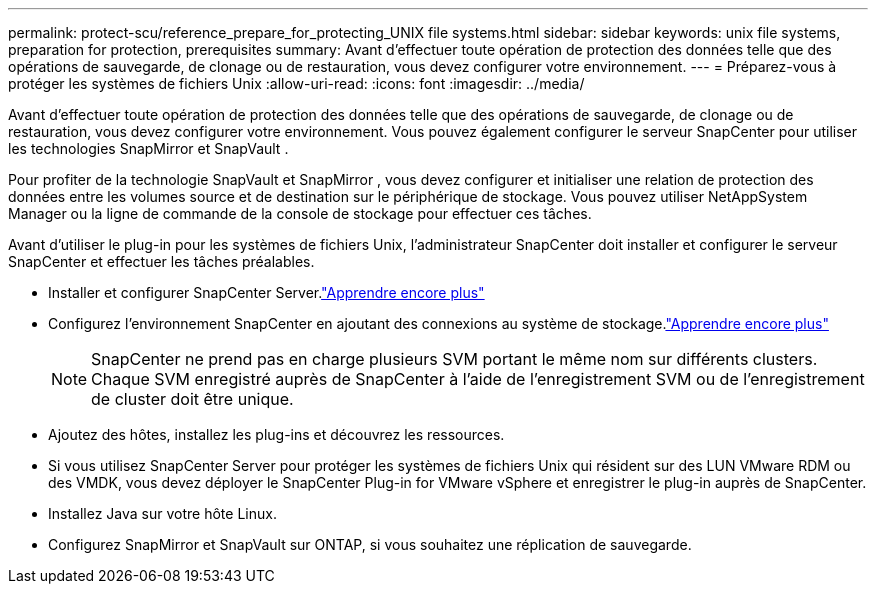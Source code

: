 ---
permalink: protect-scu/reference_prepare_for_protecting_UNIX file systems.html 
sidebar: sidebar 
keywords: unix file systems, preparation for protection, prerequisites 
summary: Avant d’effectuer toute opération de protection des données telle que des opérations de sauvegarde, de clonage ou de restauration, vous devez configurer votre environnement. 
---
= Préparez-vous à protéger les systèmes de fichiers Unix
:allow-uri-read: 
:icons: font
:imagesdir: ../media/


[role="lead"]
Avant d’effectuer toute opération de protection des données telle que des opérations de sauvegarde, de clonage ou de restauration, vous devez configurer votre environnement.  Vous pouvez également configurer le serveur SnapCenter pour utiliser les technologies SnapMirror et SnapVault .

Pour profiter de la technologie SnapVault et SnapMirror , vous devez configurer et initialiser une relation de protection des données entre les volumes source et de destination sur le périphérique de stockage.  Vous pouvez utiliser NetAppSystem Manager ou la ligne de commande de la console de stockage pour effectuer ces tâches.

Avant d'utiliser le plug-in pour les systèmes de fichiers Unix, l'administrateur SnapCenter doit installer et configurer le serveur SnapCenter et effectuer les tâches préalables.

* Installer et configurer SnapCenter Server.link:../install/task_install_the_snapcenter_server_using_the_install_wizard.html["Apprendre encore plus"^]
* Configurez l’environnement SnapCenter en ajoutant des connexions au système de stockage.link:../install/task_add_storage_systems.html["Apprendre encore plus"^]
+

NOTE: SnapCenter ne prend pas en charge plusieurs SVM portant le même nom sur différents clusters.  Chaque SVM enregistré auprès de SnapCenter à l'aide de l'enregistrement SVM ou de l'enregistrement de cluster doit être unique.

* Ajoutez des hôtes, installez les plug-ins et découvrez les ressources.
* Si vous utilisez SnapCenter Server pour protéger les systèmes de fichiers Unix qui résident sur des LUN VMware RDM ou des VMDK, vous devez déployer le SnapCenter Plug-in for VMware vSphere et enregistrer le plug-in auprès de SnapCenter.
* Installez Java sur votre hôte Linux.
* Configurez SnapMirror et SnapVault sur ONTAP, si vous souhaitez une réplication de sauvegarde.

